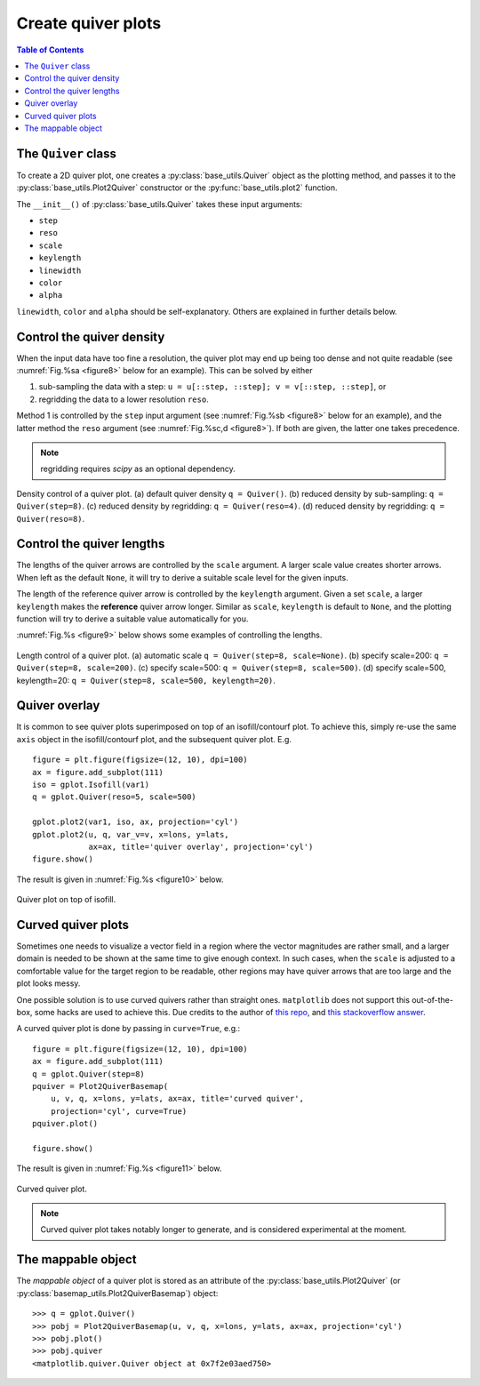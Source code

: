 Create quiver plots
===================

.. contents:: Table of Contents
  :local:

The ``Quiver`` class
##############################

To create a 2D quiver plot, one creates a :py:class:`base_utils.Quiver`
object as the plotting method, and passes it to the :py:class:`base_utils.Plot2Quiver`
constructor or the :py:func:`base_utils.plot2` function.

The ``__init__()`` of :py:class:`base_utils.Quiver` takes these input arguments:

* ``step``
* ``reso``
* ``scale``
* ``keylength``
* ``linewidth``
* ``color``
* ``alpha``

``linewidth``, ``color`` and ``alpha`` should be self-explanatory. Others are explained
in further details below.

Control the quiver density
###########################

When the input data have too fine a resolution, the quiver plot may end up being
too dense and not quite readable (see :numref:`Fig.%sa <figure8>` below for an
example). This can be solved by either

1. sub-sampling the data with a step: ``u = u[::step, ::step]; v = v[::step, ::step]``, or
2. regridding the data to a lower resolution ``reso``.

Method 1 is controlled by the ``step`` input argument (see :numref:`Fig.%sb
<figure8>` below for an example), and the latter method the ``reso`` argument
(see :numref:`Fig.%sc,d <figure8>`). If both are given, the
latter one takes precedence.

.. note::
   regridding requires *scipy* as an optional dependency.


.. _figure8:

.. figure:: quiver_comparison1.png
   :width: 780px
   :align: center
   :figclass: align-center

   Density control of a quiver plot.
   (a) default quiver density ``q = Quiver()``.
   (b) reduced density by sub-sampling: ``q = Quiver(step=8)``.
   (c) reduced density by regridding: ``q = Quiver(reso=4)``.
   (d) reduced density by regridding: ``q = Quiver(reso=8)``.


Control the quiver lengths
###########################

The lengths of the quiver arrows are controlled by the ``scale`` argument.  A
larger scale value creates shorter arrows.  When left as the default ``None``,
it will try to derive a suitable scale level for the given inputs.

The length of the reference quiver arrow is controlled by the ``keylength``
argument. Given a set ``scale``, a larger ``keylength`` makes the **reference**
quiver arrow longer.  Similar as ``scale``, ``keylength`` is default to
``None``, and the plotting function will try to derive a suitable value
automatically for you.

:numref:`Fig.%s <figure9>` below shows some examples of controlling the lengths.

.. _figure9:

.. figure:: quiver_comparison2.png
   :width: 780px
   :align: center
   :figclass: align-center

   Length control of a quiver plot.
   (a) automatic scale ``q = Quiver(step=8, scale=None)``.
   (b) specify scale=200: ``q = Quiver(step=8, scale=200)``.
   (c) specify scale=500: ``q = Quiver(step=8, scale=500)``.
   (d) specify scale=500, keylength=20: ``q = Quiver(step=8, scale=500, keylength=20)``.


Quiver overlay
##################

It is common to see quiver plots superimposed on top of an isofill/contourf plot.
To achieve this, simply re-use the same ``axis`` object in the isofill/contourf
plot, and the subsequent quiver plot. E.g.

::

    figure = plt.figure(figsize=(12, 10), dpi=100)
    ax = figure.add_subplot(111)
    iso = gplot.Isofill(var1)
    q = gplot.Quiver(reso=5, scale=500)

    gplot.plot2(var1, iso, ax, projection='cyl')
    gplot.plot2(u, q, var_v=v, x=lons, y=lats,
                ax=ax, title='quiver overlay', projection='cyl')
    figure.show()

The result is given in :numref:`Fig.%s <figure10>` below.

.. _figure10:

.. figure:: quiver_overlay.png
   :width: 600px
   :align: center
   :figclass: align-center

   Quiver plot on top of isofill.



Curved quiver plots
##############################

Sometimes one needs to visualize a vector field in a region where the vector
magnitudes are rather small, and a larger domain is needed to be shown at the
same time to give enough context. In such cases, when the ``scale`` is adjusted
to a comfortable value for the target region to be readable, other regions may
have quiver arrows that are too large and the plot looks messy.

One possible solution is to use curved quivers rather than straight ones.
``matplotlib`` does not support this out-of-the-box, some hacks are used to
achieve this. Due credits to the author of `this repo
<https://github.com/kieranmrhunt/curved-quivers>`_, and `this stackoverflow
answer <https://stackoverflow.com/a/65607512/2005415>`_.

A curved quiver plot is done by passing in ``curve=True``, e.g.:

::

    figure = plt.figure(figsize=(12, 10), dpi=100)
    ax = figure.add_subplot(111)
    q = gplot.Quiver(step=8)
    pquiver = Plot2QuiverBasemap(
        u, v, q, x=lons, y=lats, ax=ax, title='curved quiver',
        projection='cyl', curve=True)
    pquiver.plot()

    figure.show()

The result is given in :numref:`Fig.%s <figure11>` below.

.. _figure11:

.. figure:: curved_quiver.png
   :width: 600px
   :align: center
   :figclass: align-center

   Curved quiver plot.

.. note::
   Curved quiver plot takes notably longer to generate, and is considered
   experimental at the moment.



The mappable object
##############################

The *mappable object* of a quiver plot is stored as an attribute of the
:py:class:`base_utils.Plot2Quiver` (or
:py:class:`basemap_utils.Plot2QuiverBasemap`) object:

::

    >>> q = gplot.Quiver()
    >>> pobj = Plot2QuiverBasemap(u, v, q, x=lons, y=lats, ax=ax, projection='cyl')
    >>> pobj.plot()
    >>> pobj.quiver
    <matplotlib.quiver.Quiver object at 0x7f2e03aed750>

